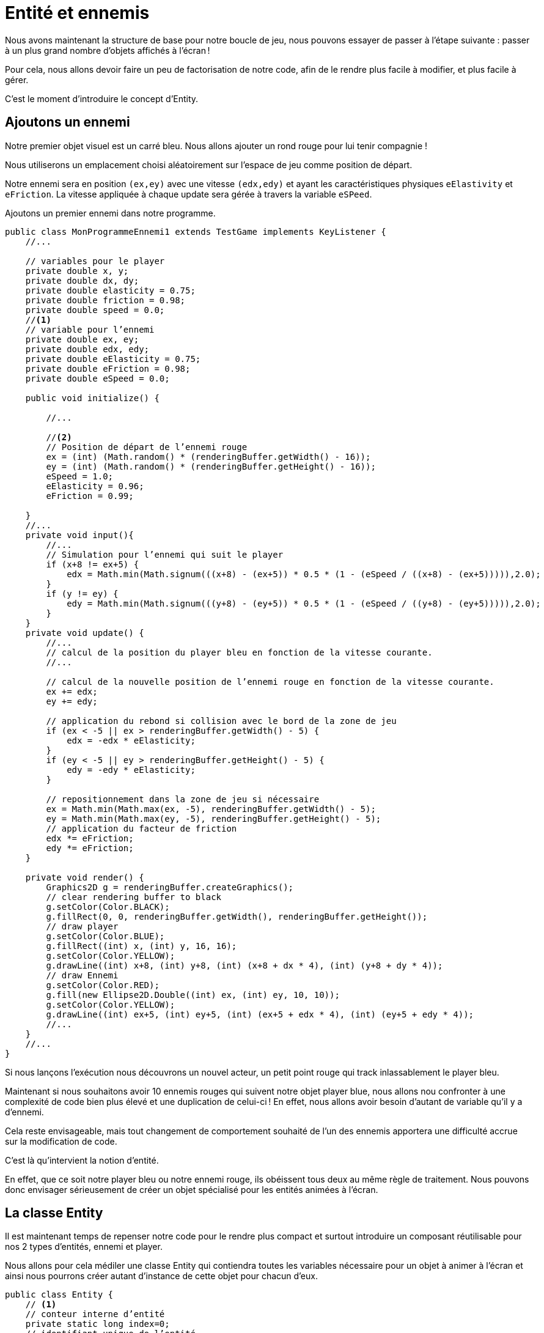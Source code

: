 = Entité et ennemis

Nous avons maintenant la structure de base pour notre boucle de jeu, nous pouvons essayer de passer à l’étape suivante : passer à un plus grand nombre d’objets affichés à l’écran !

Pour cela, nous allons devoir faire un peu de factorisation de notre code, afin de le rendre plus facile à modifier, et plus facile à gérer.

C’est le moment d’introduire le concept d’Entity.

== Ajoutons un ennemi

Notre premier objet visuel est un carré bleu.
Nous allons ajouter un rond rouge pour lui tenir compagnie !

Nous utiliserons un emplacement choisi aléatoirement sur l’espace de jeu comme position de départ.

Notre ennemi sera en position `(ex,ey)` avec une vitesse `(edx,edy)` et ayant les caractéristiques physiques `eElastivity` et `eFriction`.
La vitesse appliquée à chaque update sera gérée à travers la variable `eSPeed`.

.Ajoutons un premier ennemi dans notre programme.
[source,java]
----
public class MonProgrammeEnnemi1 extends TestGame implements KeyListener {
    //...

    // variables pour le player
    private double x, y;
    private double dx, dy;
    private double elasticity = 0.75;
    private double friction = 0.98;
    private double speed = 0.0;
    //<1>
    // variable pour l’ennemi
    private double ex, ey;
    private double edx, edy;
    private double eElasticity = 0.75;
    private double eFriction = 0.98;
    private double eSpeed = 0.0;

    public void initialize() {

        //...

        //<2>
        // Position de départ de l’ennemi rouge
        ex = (int) (Math.random() * (renderingBuffer.getWidth() - 16));
        ey = (int) (Math.random() * (renderingBuffer.getHeight() - 16));
        eSpeed = 1.0;
        eElasticity = 0.96;
        eFriction = 0.99;

    }
    //...
    private void input(){
        //...
        // Simulation pour l’ennemi qui suit le player
        if (x+8 != ex+5) {
            edx = Math.min(Math.signum(((x+8) - (ex+5)) * 0.5 * (1 - (eSpeed / ((x+8) - (ex+5))))),2.0);
        }
        if (y != ey) {
            edy = Math.min(Math.signum(((y+8) - (ey+5)) * 0.5 * (1 - (eSpeed / ((y+8) - (ey+5))))),2.0);
        }
    }
    private void update() {
        //...
        // calcul de la position du player bleu en fonction de la vitesse courante.
        //...

        // calcul de la nouvelle position de l’ennemi rouge en fonction de la vitesse courante.
        ex += edx;
        ey += edy;

        // application du rebond si collision avec le bord de la zone de jeu
        if (ex < -5 || ex > renderingBuffer.getWidth() - 5) {
            edx = -edx * eElasticity;
        }
        if (ey < -5 || ey > renderingBuffer.getHeight() - 5) {
            edy = -edy * eElasticity;
        }

        // repositionnement dans la zone de jeu si nécessaire
        ex = Math.min(Math.max(ex, -5), renderingBuffer.getWidth() - 5);
        ey = Math.min(Math.max(ey, -5), renderingBuffer.getHeight() - 5);
        // application du facteur de friction
        edx *= eFriction;
        edy *= eFriction;
    }

    private void render() {
        Graphics2D g = renderingBuffer.createGraphics();
        // clear rendering buffer to black
        g.setColor(Color.BLACK);
        g.fillRect(0, 0, renderingBuffer.getWidth(), renderingBuffer.getHeight());
        // draw player
        g.setColor(Color.BLUE);
        g.fillRect((int) x, (int) y, 16, 16);
        g.setColor(Color.YELLOW);
        g.drawLine((int) x+8, (int) y+8, (int) (x+8 + dx * 4), (int) (y+8 + dy * 4));
        // draw Ennemi
        g.setColor(Color.RED);
        g.fill(new Ellipse2D.Double((int) ex, (int) ey, 10, 10));
        g.setColor(Color.YELLOW);
        g.drawLine((int) ex+5, (int) ey+5, (int) (ex+5 + edx * 4), (int) (ey+5 + edy * 4));
        //...
    }
    //...
}
----

Si nous lançons l’exécution nous découvrons un nouvel acteur, un petit point rouge qui track inlassablement le player bleu.

Maintenant si nous souhaitons avoir 10 ennemis rouges qui suivent notre objet player blue, nous allons nou confronter à une complexité de code bien plus élevé et une duplication de celui-ci !
En effet, nous allons avoir besoin d’autant de variable qu’il y a d’ennemi.

Cela reste envisageable, mais tout changement de comportement souhaité de l’un des ennemis apportera une difficulté accrue sur la modification de code.

C’est là qu’intervient la notion d’entité.

En effet, que ce soit notre player bleu ou notre ennemi rouge, ils obéissent tous deux au même règle de traitement.
Nous pouvons donc envisager sérieusement de créer un objet spécialisé pour les entités animées à l’écran.

== La classe Entity

Il est maintenant temps de repenser notre code pour le rendre plus compact et surtout introduire un composant réutilisable pour nos 2 types d’entités, ennemi et player.

Nous allons pour cela médiler une classe Entity qui contiendra toutes les variables nécessaire pour un objet à animer à l’écran et ainsi nous pourrons créer autant d’instance de cette objet pour chacun d’eux.

[source,java]
----
public class Entity {
    // <1>
    // conteur interne d’entité
    private static long index=0;
    // identifiant unique de l’entité
    private long id=index++;
    // nom de l’entité défini par défaut.
    private String name="entity_%04d".formatted(id);

    // <2>
    // position
    private double x,y;
    // vélocité
    private double dx,dy;
    // forme et dimension
    private Shape shape;

    // <3>
    // propriétés de matériau
    private double elasticity=1.0;
    private double friction=1.0;

    // <4>
    // propriété pour le rendu
    private Color color = Color.WHITE;
    private Color fillColor=Color.BLUE;
}
----

Notre classe comporte plusieurs groupes d’attributs :

. Le groupe d’attribut permettant l’identification de notre instance d’ `Entity`, l’ `index`, un compteur interne permettant d’alimenter l’identifiant à la création de l’instance, `id` l’identifiant unique de l’entité dans le jeu et enfin, un nom  `name`, permettant de retrouver plus facilement une entité dans le jeu,
. Un groupe permettant de définir `position`, vitesse (`vélocity`), forme et dimension (`shape`) de l’instance de la classe `Entity`,
. Un troisième groupe définissant certains paramètres physiques de la matière composant l’Entity, l’élasticité (`elasticity`) et la `friction`.
. Et le dernier groupe permet de définir les couleurs, `color` et `fillColor`, utilisées lors du rendu graphique de l’entité.

Si nous souhaitons créer une nouvelle instance, nous aurons besoin d’un créateur, mais aussi, et nous utiliserons une nouveauté, une API fluent permettant de créer des entités en chainant les setters.

.Les setters Fluent
[source,java]
----
public class Entity {
    //...
    // <1> getter
    public double getElasticity() {
        return elasticity;
    }
    // <2> fluent setter
    public Entity setElasticity(double elasticity) {
        this.elasticity = elasticity;
        return this;
    }
    //...
}
----

.Le getter standard bien connu du développeur javaiste,
.Le setter fluent, il définit la valeur de l’attribut, puis retourne l’entité modifiée. Cela permet de chainer les appels de setters lors de la création d’objet :
Dans l’exemple ci-dessous, nous créons une instance nommée 'player' et définissons l’ensemble des valeurs de ses attributes avec des setters "fluent" :

.Création d’une Entity player
[source,java]
----
// Création du player bleu
        Entity player = new Entity("player")
                .setPosition(
                        ((renderingBuffer.getWidth() - 16) * 0.5),
                        ((renderingBuffer.getHeight() - 16) * 0.5))
                .setElasticity((double) config.get("app.physic.entity.player.elasticity"))
                .setFriction((double) config.get("app.physic.entity.player.friction"))
                .setFillColor(Color.BLUE)
                .setShape(new Rectangle2D.Double(0, 0, 16, 16));
----

Nous allons maintenant procéder à l’adaptation des traitements de mise-à-jour et de rendu.

Ajout des nouvelles variables dans le programme principal :

[source,java]
----
public class examples.MonProgrammeEntity2 extends TestGame implements KeyListener {
    //...
    private Map<String, Entity> entities = new HashMap<>();
}
----

Nous allons modifier maintenant le code de mise à jour de la position et de la vélocité de toutes les entités déclarées dans la demo :

.Calcul de la position et de la vélocité de chaque entité
[source,java]
----
public class examples.MonProgrammeEntity2 extends TestGame implements KeyListener {
    //...
    private void update() {
        // parcours de l’ensemble des entités
        entities.values().stream().forEach(e -> {
            // calcul de la position du player bleu en fonction de la vitesse courante.
            e.setPosition(e.getX() + e.getDx(), e.getY() + e.getDy());
            // application du rebond si collision avec le bord de la zone de jeu
            if (e.getX() < -8 || e.getX() > renderingBuffer.getWidth() - 8) {
                e.setVelocity(-e.getDx() * e.getElasticity(), e.getDy());
            }
            if (e.getY() < -8 || e.getY() > renderingBuffer.getHeight() - 8) {
                e.setVelocity(e.getDx(), -e.getDy() * e.getElasticity());
            }

            // repositionnement dans la zone de jeu si nécessaire
            e.setPosition(Math.min(Math.max(e.getX(), -8), renderingBuffer.getWidth() - 8),
                    Math.min(Math.max(e.getY(), -8), renderingBuffer.getHeight() - 8));

            // application du facteur de friction
            e.setVelocity(e.getDx() * e.getFriction(), e.getDy() * e.getFriction());
        });
    }
}
----

La méthode `render` doit-elle aussi être adaptée :

.Dessin de toutes les entités.
[source,java]
----
public class examples.MonProgrammeEntity2 extends TestGame implements KeyListener {
    //...
private void render() {
        Graphics2D g = renderingBuffer.createGraphics();
        //...

        // <1>
        entities.values().forEach(e -> {
            // <2>
            g.translate((int) e.getX(), (int) e.getY());
            // <3>
            g.setColor(e.getFillColor());
            g.fill(e.getShape());
            g.setColor(e.getColor());
            g.drawLine((int) (e.getShape().getBounds().width * 0.5), (int) (e.getShape().getBounds().height * 0.5),
                    (int) (e.getShape().getBounds().width * 0.5 + e.getDx() * 4), (int) (+e.getShape().getBounds().height * 0.5 + e.getDy() * 4));
            // <4>
            g.translate((int) -e.getX(), (int) -e.getY());
        });
        g.dispose();

        // copy buffer to window.
        //...
    }
}
----

. Nous parcourons l’ensemble des entités déclaré dans la map,
. Nous déplaçons le curseur de dessin à la position de l’instance d' `Entity` en cours,
. Nous procédons au dessin de la forme (`shape`) de l’entité à la position demandée, nous dessinons également le vecteur 2D de la vélocité à la même position,
. Nous ramenons le curseur à la position de départ pour tracer l’entité suivante.

L’ensemble du traitement ayant été modifié pour supporter nos nouveaux objets, nous modifions maintenant la création de nos objets :

.Creation des nouvelles entités au démarrage
[source,java]
----
public class examples.MonProgrammeEntity2 extends TestGame implements KeyListener {
    //...
public void initialize() {
        //...
        // Création du player bleu
        Entity player = new Entity("player")
                .setPosition(
                        ((renderingBuffer.getWidth() - 16) * 0.5),
                        ((renderingBuffer.getHeight() - 16) * 0.5))
                .setElasticity((double) config.get("app.physic.entity.player.elasticity"))
                .setFriction((double) config.get("app.physic.entity.player.friction"))
                .setFillColor(Color.BLUE)
                .setShape(new Rectangle2D.Double(0, 0, 16, 16));
        add(player);

        // Création de l’ennemi rouge
        Entity enemy1 = new Entity("enemy_1")
                .setPosition((Math.random() * (renderingBuffer.getWidth() - 16)), (Math.random() * (renderingBuffer.getHeight() - 16)))
                .setElasticity(0.96)
                .setFriction(0.99)
                .setFillColor(Color.RED)
                .setShape(new Ellipse2D.Double(0, 0, 10, 10));
        add(enemy1);
    }
}
----

Et enfin, nous devons modifier la méthode input pour retrouver l’objet nommé _"player"_ et lui appliquer les vitesses adhoc en fonction des touches de directions pressées :

.Modification de la méthode input()
[source,java]
----
public class examples.MonProgrammeEntity2 extends TestGame implements KeyListener {
    //...
    private void input() {
        // <1>
        Entity player = entities.get("player");
        double speed = (double) config.get("app.physic.entity.player.speed");
        // <2>
        if (keys[KeyEvent.VK_LEFT]) {
            player.setVelocity(-speed, player.getDy());
        }
        if (keys[KeyEvent.VK_RIGHT]) {
            player.setVelocity(speed, player.getDy());
        }
        if (keys[KeyEvent.VK_UP]) {
            player.setVelocity(player.getDx(), -speed);
        }
        if (keys[KeyEvent.VK_DOWN]) {
            player.setVelocity(player.getDx(), speed);
        }
    }
}
----

. Récupération de l’entité "player"
. Application des vitesses en fonction des touches UP, DOWN, LEFT et RIGHT pressées.

Si nous exécutons le nouveau programme "examples.MonProgrammeEntity2", nous verrons apparaitre les mêmes entités que précédemment.

Une différence de taille, si nous souhaitons créer 10 entités ennemies, il nous suffit de créer autant d’entité que nécessaire :

.Création de 10 ennemis avec délégation à la méthode _createScene()_
[source,java]
----
public class examples.MonProgrammeEntity2 extends TestGame implements KeyListener {
    //...
        public void initialize() {
        testMode = config.get("app.test");
        maxLoopCount = (int) config.get("app.test.loop.max.count");
        System.out.printf("# %s est initialisé%n", this.getClass().getSimpleName());
        createWindow();
        createBuffer();
        // <1>
        createScene();
    }
    // <2>
    private void createScene() {
        // Création du player bleu
        Entity player = new Entity("player")
            .setPosition(
                ((renderingBuffer.getWidth() - 16) * 0.5),
                ((renderingBuffer.getHeight() - 16) * 0.5))
            .setElasticity((double) config.get("app.physic.entity.player.elasticity"))
            .setFriction((double) config.get("app.physic.entity.player.friction"))
            .setFillColor(Color.BLUE)
            .setShape(new Rectangle2D.Double(0, 0, 16, 16))
            // <3>
            .setAttribute("max.speed", 2.0);
        add(player);

        // Création de l’ennemi rouge
        for (int i = 0; i < 10; i++) {
            Entity enemy = new Entity("enemy_%d".formatted(i))
                .setPosition((Math.random() * (renderingBuffer.getWidth() - 16)), (Math.random() * (renderingBuffer.getHeight() - 16)))
                .setElasticity(Math.random())
                .setFriction(Math.random())
                .setFillColor(Color.RED)
                .setShape(new Ellipse2D.Double(0, 0, 10, 10))
                // <4>
                .setAttribute("max.speed", (Math.random() * player.getAttribute("max.speed", 2.0) * 0.90));
            add(enemy);
        }
    }
    //...

}
----

. On délègue à la création de notre scène à la nouvelle méthode `createScene()`,
. La création de la scène consiste en l'ajout des Entity's à notre jeu,
. On utilise une nouvelle fonctionnalité des Entity (voir ci-après) que sont les attributes d'entité, qui permet d'ajouter autant d'attribut avec une valeur que l'on veut, ce qui permettra de définir des valeurs temporaires, utilise dans les calculs et leurs limitations),
. La vitesse de chaque ennemi est redéfinie en fonction de la difference de position entre l'ennemi et le player, et un facteur de correction aléatoire est appliqué afin de moduler cette vitesse entre 50% et 110% de lsa vitesse précédente, dans une limite définie ici à 90% dela vitesse du player, et dans tous les ne pouvant excéder 2 pixels/frame.

**Les attributs d'une entité**

Les attributs pour une entité, sont stockés dans une Map supportant l'accès concurrent : `attributes`.

Le type d'un attribut n'est pas contrôlé à sa création est peut donc convenir à n'importe quel usage.

Un attribut sera ajouter via la méthode `Entity#setAttribute(attrKey:String, attrValue:Object)`

Il peut être récupéré à l'aide de la méthode `Entity.getAttribute(attrKey:String, defaultAttrValue:Object)`.

Si la clé définie par `attrKey` n'existe pas dans la map des attributs, la valeur `defaultAttrValue` sera utilisée par défaut.

Revenons à nos énemies !

Il nous faut ensuite adapter le programme pour la simulation de mouvement de tous ces nouveaux ennemis :

.Animation de 10 ennemis en fonction de la position de l'objet "player"
[source,java]
----
public class examples.MonProgrammeEntity2 extends TestGame implements KeyListener {
    //...
    private void input() {
        //...
        // On parcourt les entités en filtrant sur celles dont le nom commence par "enemy_"
        // <1>
        entities.values().stream()
            .filter(e -> e.getName().startsWith("enemy_"))
            .forEach(e -> {
                // new speed will be only a random ratio of the current one (from 50% to 110%)
                double eSpeed = (0.5 + Math.random() * 1.1);

                // Simulation pour les ennemis qui suivent le player sur l'are X,
                // but limited to 'max.speed' attribute's value
                double centerPlayerX = player.getX() + player.getShape().getBounds().width * 0.5;
                double centerEnemyX = e.getX() + e.getShape().getBounds().width * 0.5;
                double directionX = Math.signum(centerPlayerX - centerEnemyX);
                if (directionX != 0.0) {
                    e.setVelocity(
                        Math.min(directionX * eSpeed * e.getAttribute("max.speed", 2.0),
                            e.getAttribute("max.speed", 2.0)),
                        e.getDy());
                }

                // Simulation pour les ennemis qui suivent le player sur l'are Y,
                // but limited to 'max.speed' attribute's value
                double centerPlayerY = player.getY() + player.getShape().getBounds().width * 0.5;
                double centerEnemyY = e.getY() + e.getShape().getBounds().width * 0.5;
                double directionY = Math.signum(centerPlayerY - centerEnemyY);
                if (directionY != 0.0) {
                    e.setVelocity(
                        e.getDx(),
                        Math.min(directionY * eSpeed * e.getAttribute("max.speed", 2.0),
                            e.getAttribute("max.speed", 2.0)));
                }
            });
    }

    //...
}

----

. Nous parcourons l'ensemble des entités dont le nom commence par "enemy_",
. Pour chaque entité, nous calculons la vitesse sur l'axe horizontal (X) pour assurer une poursuite du de l'entité "player",
. Nous calculons ensuite la vitesse sur l'axe vertical (Y) pour assurer cette même poursuite.

Nous obtenons alors une dizaine d'entités "enemy_*" qui vont tenter de rattraper le "player", en ayant une vitesse limitée par calcul.

CAUTION: Si la vitesse maximum autorisée pour chaque entité n'est pas définie dans ses attributs par une valeur pour `max.speed`, elle sera limitée par code à 2 pixels / frame.

Nous avons maintenant un objet `Entity` qui permet d'encapsuler toutes les variables nécessaires à la description d'entités animées dans notre scène.

TIP: Dans un chapitre ultérieur, nous découvrirons comment coder des comportements spécifiques et les appliquer à plusieurs entités, sans pour autant changer le code de l'une des étapes internes de la boucle de jeu, ce via la future interface `Behavior`.
